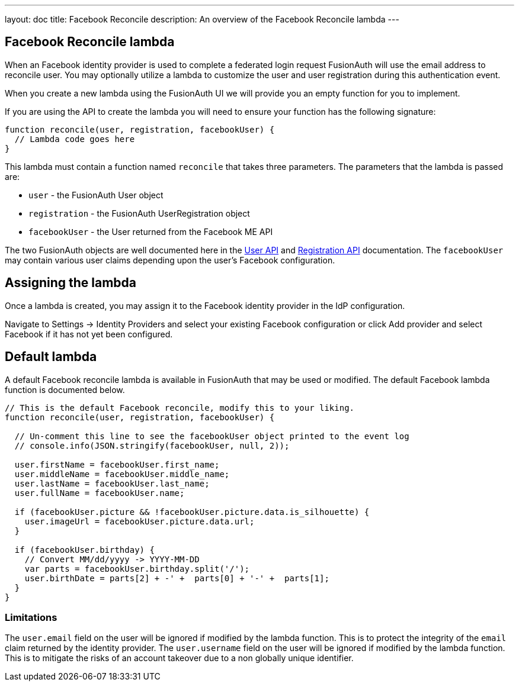 ---
layout: doc
title: Facebook Reconcile
description: An overview of the Facebook Reconcile lambda
---

:sectnumlevels: 0

== Facebook Reconcile lambda

When an Facebook identity provider is used to complete a federated login request FusionAuth will use the email address to reconcile user. You may optionally utilize a lambda to customize the user and user registration during this authentication event.

When you create a new lambda using the FusionAuth UI we will provide you an empty function for you to implement.

If you are using the API to create the lambda you will need to ensure your function has the following signature:

[source,javascript]
----
function reconcile(user, registration, facebookUser) {
  // Lambda code goes here
}
----

This lambda must contain a function named `reconcile` that takes three parameters. The parameters that the lambda is passed are:

* `user` - the FusionAuth User object
* `registration` - the FusionAuth UserRegistration object
* `facebookUser` - the User returned from the Facebook ME API

The two FusionAuth objects are well documented here in the link:../apis/users[User API] and link:../apis/registrations[Registration API] documentation. The `facebookUser` may contain various user claims depending upon the user's Facebook configuration.

== Assigning the lambda

Once a lambda is created, you may assign it to the Facebook identity provider in the IdP configuration.

Navigate to [breadcrumb]#Settings -> Identity Providers# and select your existing Facebook configuration or click [breadcrumb]#Add provider# and select Facebook if it has not yet been configured.

== Default lambda

A default Facebook reconcile lambda is available in FusionAuth that may be used or modified. The default Facebook lambda function is documented below.

[source,javascript]
----
// This is the default Facebook reconcile, modify this to your liking.
function reconcile(user, registration, facebookUser) {

  // Un-comment this line to see the facebookUser object printed to the event log
  // console.info(JSON.stringify(facebookUser, null, 2));

  user.firstName = facebookUser.first_name;
  user.middleName = facebookUser.middle_name;
  user.lastName = facebookUser.last_name;
  user.fullName = facebookUser.name;

  if (facebookUser.picture && !facebookUser.picture.data.is_silhouette) {
    user.imageUrl = facebookUser.picture.data.url;
  }

  if (facebookUser.birthday) {
    // Convert MM/dd/yyyy -> YYYY-MM-DD
    var parts = facebookUser.birthday.split('/');
    user.birthDate = parts[2] + -' +  parts[0] + '-' +  parts[1];
  }
}
----

=== Limitations

The `user.email` field on the user will be ignored if modified by the lambda function. This is to protect the integrity of the `email` claim returned by the identity provider.  The `user.username` field on the user will be ignored if modified by the lambda function. This is to mitigate the risks of an account takeover due to a non globally unique identifier.